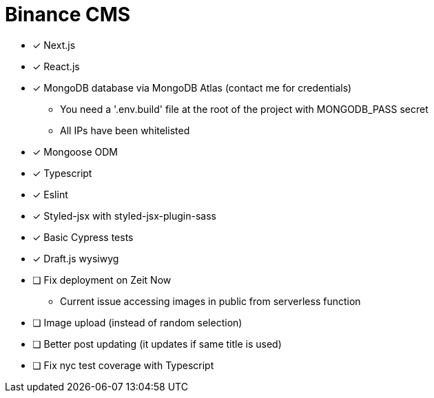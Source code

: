 = Binance CMS

* [x] Next.js
* [x] React.js
* [x] MongoDB database via MongoDB Atlas (contact me for credentials)
** You need a '.env.build' file at the root of the project with MONGODB_PASS secret
** All IPs have been whitelisted
* [x] Mongoose ODM
* [x] Typescript
* [x] Eslint
* [x] Styled-jsx with styled-jsx-plugin-sass
* [x] Basic Cypress tests
* [x] Draft.js wysiwyg
* [ ] Fix deployment on Zeit Now
** Current issue accessing images in public from serverless function
* [ ] Image upload (instead of random selection)
* [ ] Better post updating (it updates if same title is used)
* [ ] Fix nyc test coverage with Typescript
